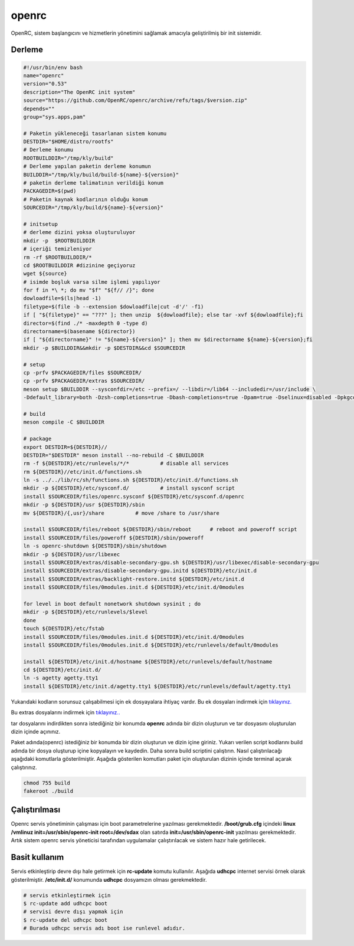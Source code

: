 openrc
++++++

OpenRC, sistem başlangıcını ve hizmetlerin yönetimini sağlamak amacıyla geliştirilmiş bir init sistemidir. 

Derleme
-------

.. code-block:: shell
	
	#!/usr/bin/env bash
	name="openrc"
	version="0.53"
	description="The OpenRC init system"
	source="https://github.com/OpenRC/openrc/archive/refs/tags/$version.zip"
	depends=""
	group="sys.apps,pam"
		
	# Paketin yükleneceği tasarlanan sistem konumu
	DESTDIR="$HOME/distro/rootfs"
	# Derleme konumu
	ROOTBUILDDIR="/tmp/kly/build"
	# Derleme yapılan paketin derleme konumun
	BUILDDIR="/tmp/kly/build/build-${name}-${version}" 
	# paketin derleme talimatının verildiği konum
	PACKAGEDIR=$(pwd) 
	# Paketin kaynak kodlarının olduğu konum
	SOURCEDIR="/tmp/kly/build/${name}-${version}" 

	# initsetup
	# derleme dizini yoksa oluşturuluyor
	mkdir -p  $ROOTBUILDDIR
	# içeriği temizleniyor
	rm -rf $ROOTBUILDDIR/* 
	cd $ROOTBUILDDIR #dizinine geçiyoruz
	wget ${source}
	# isimde boşluk varsa silme işlemi yapılıyor
	for f in *\ *; do mv "$f" "${f// /}"; done 
	dowloadfile=$(ls|head -1)
	filetype=$(file -b --extension $dowloadfile|cut -d'/' -f1)
	if [ "${filetype}" == "???" ]; then unzip  ${dowloadfile}; else tar -xvf ${dowloadfile};fi
	director=$(find ./* -maxdepth 0 -type d)
	directorname=$(basename ${director})
	if [ "${directorname}" != "${name}-${version}" ]; then mv $directorname ${name}-${version};fi
	mkdir -p $BUILDDIR&&mkdir -p $DESTDIR&&cd $SOURCEDIR
	
	# setup
	cp -prfv $PACKAGEDIR/files $SOURCEDIR/
	cp -prfv $PACKAGEDIR/extras $SOURCEDIR/
	meson setup $BUILDDIR --sysconfdir=/etc --prefix=/ --libdir=/lib64 --includedir=/usr/include \
	-Ddefault_library=both -Dzsh-completions=true -Dbash-completions=true -Dpam=true -Dselinux=disabled -Dpkgconfig=true
	
	# build
	meson compile -C $BUILDDIR
	    
	# package
	export DESTDIR=${DESTDIR}//
	DESTDIR="$DESTDIR" meson install --no-rebuild -C $BUILDDIR
	rm -f ${DESTDIR}/etc/runlevels/*/*	    # disable all services
	rm ${DESTDIR}//etc/init.d/functions.sh
	ln -s ../../lib/rc/sh/functions.sh ${DESTDIR}/etc/init.d/functions.sh
	mkdir -p ${DESTDIR}/etc/sysconf.d/	    # install sysconf script
	install $SOURCEDIR/files/openrc.sysconf ${DESTDIR}/etc/sysconf.d/openrc
	mkdir -p ${DESTDIR}/usr ${DESTDIR}/sbin
	mv ${DESTDIR}/{,usr}/share	    # move /share to /usr/share

	install $SOURCEDIR/files/reboot ${DESTDIR}/sbin/reboot	    # reboot and poweroff script
	install $SOURCEDIR/files/poweroff ${DESTDIR}/sbin/poweroff
	ln -s openrc-shutdown ${DESTDIR}/sbin/shutdown
	mkdir -p ${DESTDIR}/usr/libexec
	install $SOURCEDIR/extras/disable-secondary-gpu.sh ${DESTDIR}/usr/libexec/disable-secondary-gpu
	install $SOURCEDIR/extras/disable-secondary-gpu.initd ${DESTDIR}/etc/init.d
	install $SOURCEDIR/extras/backlight-restore.initd ${DESTDIR}/etc/init.d
	install $SOURCEDIR/files/0modules.init.d ${DESTDIR}/etc/init.d/0modules
			
	for level in boot default nonetwork shutdown sysinit ; do
	mkdir -p ${DESTDIR}/etc/runlevels/$level
	done
	touch ${DESTDIR}/etc/fstab
	install $SOURCEDIR/files/0modules.init.d ${DESTDIR}/etc/init.d/0modules
	install $SOURCEDIR/files/0modules.init.d ${DESTDIR}/etc/runlevels/default/0modules
	    
	install ${DESTDIR}/etc/init.d/hostname ${DESTDIR}/etc/runlevels/default/hostname
	cd ${DESTDIR}/etc/init.d/
	ln -s agetty agetty.tty1
	install ${DESTDIR}/etc/init.d/agetty.tty1 ${DESTDIR}/etc/runlevels/default/agetty.tty1

.. raw:: pdf

   PageBreak
   
Yukarıdaki kodların sorunsuz çalışabilmesi için ek dosyayalara ihtiyaç vardır. Bu ek dosyaları indirmek için `tıklayınız. <https://kendilinuxunuyap.github.io/_static/files/openrc/files.tar>`_

Bu extras dosyalarını indirmek için `tıklayınız.. <https://kendilinuxunuyap.github.io/_static/files/openrc/extras.tar>`_

tar dosyalarını indirdikten sonra istediğiniz bir konumda **openrc** adında bir dizin oluşturun ve tar dosyasını oluşturulan dizin içinde açınınız.

Paket adında(openrc) istediğiniz bir konumda bir dizin oluşturun ve dizin içine giriniz. Yukarı verilen script kodlarını build adında bir dosya oluşturup içine kopyalayın ve kaydedin. Daha sonra build scriptini çalıştırın. Nasıl çalıştırılacağı aşağıdaki komutlarla gösterilmiştir. Aşağıda gösterilen komutları paket için oluşturulan dizinin içinde terminal açarak çalıştırınız.


.. code-block:: shell
	
	chmod 755 build
	fakeroot ./build

Çalıştırılması
--------------

Openrc servis yönetiminin çalışması için boot parametrelerine yazılması gerekmektedir. 
**/boot/grub.cfg** içindeki **linux /vmlinuz init=/usr/sbin/openrc-init root=/dev/sdax** olan satırda **init=/usr/sbin/openrc-init** yazılması gerekmektedir. Artık sistem openrc servis yöneticisi tarafından uygulamalar çalıştırılacak ve sistem hazır hale getirilecek.

Basit kullanım
--------------

Servis etkinleştirip devre dışı hale getirmek için **rc-update** komutu kullanılır. Aşağıda **udhcpc** internet servisi örnek olarak gösterilmiştir. **/etc/init.d/** konumunda **udhcpc** dosyamızın olması gerekmektedir.

.. code-block:: shell

	# servis etkinleştirmek için
	$ rc-update add udhcpc boot
	# servisi devre dışı yapmak için
	$ rc-update del udhcpc boot
	# Burada udhcpc servis adı boot ise runlevel adıdır.
	
 
.. raw:: pdf

   PageBreak



